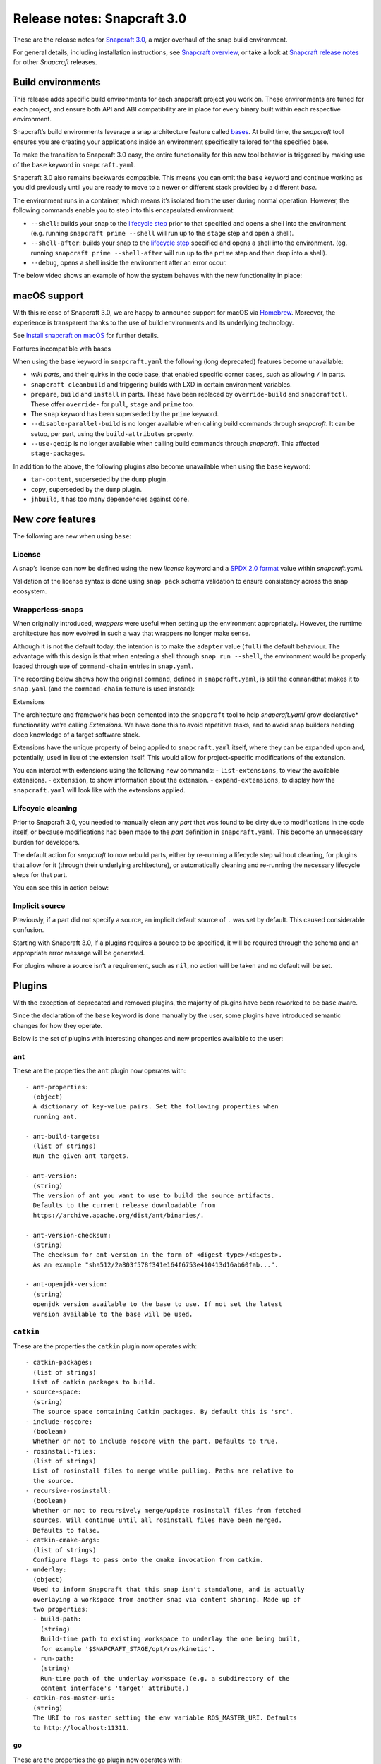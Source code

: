 .. 10704.md

.. \_release-notes-snapcraft-3-0:

Release notes: Snapcraft 3.0
============================

These are the release notes for `Snapcraft 3.0 <https://github.com/snapcore/snapcraft/releases/tag/3.0>`__, a major overhaul of the snap build environment.

For general details, including installation instructions, see `Snapcraft overview <snapcraft-overview.md>`__, or take a look at `Snapcraft release notes <snapcraft-release-notes.md>`__ for other *Snapcraft* releases.

Build environments
------------------

This release adds specific build environments for each snapcraft project you work on. These environments are tuned for each project, and ensure both API and ABI compatibility are in place for every binary built within each respective environment.

Snapcraft’s build environments leverage a snap architecture feature called `bases <base-snaps.md>`__. At build time, the *snapcraft* tool ensures you are creating your applications inside an environment specifically tailored for the specified base.

To make the transition to Snapcraft 3.0 easy, the entire functionality for this new tool behavior is triggered by making use of the ``base`` keyword in ``snapcraft.yaml``.

Snapcraft 3.0 also remains backwards compatible. This means you can omit the ``base`` keyword and continue working as you did previously until you are ready to move to a newer or different stack provided by a different *base*.

The environment runs in a container, which means it’s isolated from the user during normal operation. However, the following commands enable you to step into this encapsulated environment:

-  ``--shell``: builds your snap to the `lifecycle step <parts-lifecycle.md#release-notes-snapcraft-3-0-heading--steps>`__ prior to that specified and opens a shell into the environment (e.g. running ``snapcraft prime --shell`` will run up to the ``stage`` step and open a shell).
-  ``--shell-after``: builds your snap to the `lifecycle step <parts-lifecycle.md#release-notes-snapcraft-3-0-heading--steps>`__ specified and opens a shell into the environment. (eg. running ``snapcraft prime --shell-after`` will run up to the ``prime`` step and then drop into a shell).
-  ``--debug``, opens a shell inside the environment after an error occur.

The below video shows an example of how the system behaves with the new functionality in place:

|asciicast|

macOS support
-------------

With this release of Snapcraft 3.0, we are happy to announce support for macOS via `Homebrew <https://formulae.brew.sh/formula/snapcraft>`__. Moreover, the experience is transparent thanks to the use of build environments and its underlying technology.

See `Install snapcraft on macOS <installing-snapcraft.md#release-notes-snapcraft-3-0-heading--macos>`__ for further details.

.. raw:: html

   <h3 id="release-notes-snapcraft-3-0-heading--base-exceptions">

Features incompatible with bases

.. raw:: html

   </h3>

When using the ``base`` keyword in ``snapcraft.yaml`` the following (long deprecated) features become unavailable:

-  *wiki parts*, and their quirks in the code base, that enabled specific corner cases, such as allowing ``/`` in parts.
-  ``snapcraft cleanbuild`` and triggering builds with LXD in certain environment variables.
-  ``prepare``, ``build`` and ``install`` in parts. These have been replaced by ``override-build`` and ``snapcraftctl``. These offer ``override-`` for ``pull``, ``stage`` and ``prime`` too.
-  The ``snap`` keyword has been superseded by the ``prime`` keyword.
-  ``--disable-parallel-build`` is no longer available when calling build commands through *snapcraft*. It can be setup, per part, using the ``build-attributes`` property.
-  ``--use-geoip`` is no longer available when calling build commands through *snapcraft*. This affected ``stage-packages``.

In addition to the above, the following plugins also become unavailable when using the ``base`` keyword:

-  ``tar-content``, superseded by the ``dump`` plugin.
-  ``copy``, superseded by the ``dump`` plugin.
-  ``jhbuild``, it has too many dependencies against ``core``.

New *core* features
-------------------

The following are new when using ``base``:

License
~~~~~~~

A snap’s license can now be defined using the new *license* keyword and a `SPDX 2.0 format <https://spdx.org/licenses/>`__ value within *snapcraft.yaml*.

Validation of the license syntax is done using ``snap pack`` schema validation to ensure consistency across the snap ecosystem.

Wrapperless-snaps
~~~~~~~~~~~~~~~~~

When originally introduced, *wrappers* were useful when setting up the environment appropriately. However, the runtime architecture has now evolved in such a way that wrappers no longer make sense.

Although it is not the default today, the intention is to make the ``adapter`` value (``full``) the default behaviour. The advantage with this design is that when entering a shell through ``snap run --shell``, the environment would be properly loaded through use of ``command-chain`` entries in ``snap.yaml``.

The recording below shows how the original ``command``, defined in ``snapcraft.yaml``, is still the ``command``\ that makes it to ``snap.yaml`` (and the ``command-chain`` feature is used instead):

|image1|

.. raw:: html

   <h3 id="release-notes-snapcraft-3-0-heading--extensions">

Extensions

.. raw:: html

   </h3>

The architecture and framework has been cemented into the ``snapcraft`` tool to help *snapcraft.yaml* grow declarative\* functionality we’re calling *Extensions*. We have done this to avoid repetitive tasks, and to avoid snap builders needing deep knowledge of a target software stack.

Extensions have the unique property of being applied to ``snapcraft.yaml`` itself, where they can be expanded upon and, potentially, used in lieu of the extension itself. This would allow for project-specific modifications of the extension.

You can interact with extensions using the following new commands: - ``list-extensions``, to view the available extensions. - ``extension``, to show information about the extension. - ``expand-extensions``, to display how the ``snapcraft.yaml`` will look like with the extensions applied.

Lifecycle cleaning
~~~~~~~~~~~~~~~~~~

Prior to Snapcraft 3.0, you needed to manually clean any *part* that was found to be dirty due to modifications in the code itself, or because modifications had been made to the *part* definition in ``snapcraft.yaml``. This become an unnecessary burden for developers.

The default action for *snapcraft* to now rebuild parts, either by re-running a lifecycle step without cleaning, for plugins that allow for it (through their underlying architecture), or automatically cleaning and re-running the necessary lifecycle steps for that part.

You can see this in action below:

|image2|

Implicit source
~~~~~~~~~~~~~~~

Previously, if a part did not specify a source, an implicit default source of ``.`` was set by default. This caused considerable confusion.

Starting with Snapcraft 3.0, if a plugins requires a source to be specified, it will be required through the schema and an appropriate error message will be generated.

For plugins where a source isn’t a requirement, such as ``nil``, no action will be taken and no default will be set.

Plugins
-------

With the exception of deprecated and removed plugins, the majority of plugins have been reworked to be ``base`` aware.

Since the declaration of the ``base`` keyword is done manually by the user, some plugins have introduced semantic changes for how they operate.

Below is the set of plugins with interesting changes and new properties available to the user:

ant
~~~

These are the properties the ``ant`` plugin now operates with:

::

       - ant-properties:
         (object)
         A dictionary of key-value pairs. Set the following properties when
         running ant.

       - ant-build-targets:
         (list of strings)
         Run the given ant targets.

       - ant-version:
         (string)
         The version of ant you want to use to build the source artifacts.
         Defaults to the current release downloadable from
         https://archive.apache.org/dist/ant/binaries/.

       - ant-version-checksum:
         (string)
         The checksum for ant-version in the form of <digest-type>/<digest>.
         As an example "sha512/2a803f578f341e164f6753e410413d16ab60fab...".

       - ant-openjdk-version:
         (string)
         openjdk version available to the base to use. If not set the latest
         version available to the base will be used.

``catkin``
~~~~~~~~~~

These are the properties the ``catkin`` plugin now operates with:

::

       - catkin-packages:
         (list of strings)
         List of catkin packages to build.
       - source-space:
         (string)
         The source space containing Catkin packages. By default this is 'src'.
       - include-roscore:
         (boolean)
         Whether or not to include roscore with the part. Defaults to true.
       - rosinstall-files:
         (list of strings)
         List of rosinstall files to merge while pulling. Paths are relative to
         the source.
       - recursive-rosinstall:
         (boolean)
         Whether or not to recursively merge/update rosinstall files from fetched
         sources. Will continue until all rosinstall files have been merged.
         Defaults to false.
       - catkin-cmake-args:
         (list of strings)
         Configure flags to pass onto the cmake invocation from catkin.
       - underlay:
         (object)
         Used to inform Snapcraft that this snap isn't standalone, and is actually
         overlaying a workspace from another snap via content sharing. Made up of
         two properties:
         - build-path:
           (string)
           Build-time path to existing workspace to underlay the one being built,
           for example '$SNAPCRAFT_STAGE/opt/ros/kinetic'.
         - run-path:
           (string)
           Run-time path of the underlay workspace (e.g. a subdirectory of the
           content interface's 'target' attribute.)
       - catkin-ros-master-uri:
         (string)
         The URI to ros master setting the env variable ROS_MASTER_URI. Defaults
         to http://localhost:11311.

``go``
~~~~~~

These are the properties the ``go`` plugin now operates with:

::

       - go-channel:
         (string, default: latest/stable)
         The Snap Store channel to install go from. If set to an empty string,
         go will be installed using the system's traditional package manager.

       - go-packages:
         (list of strings)
         Go packages to fetch, these must be a "main" package. Dependencies
         are pulled in automatically by `go get`.
         Packages that are not "main" will not cause an error, but would
         not be useful either.
         If the package is a part of the go-importpath the local package
         corresponding to those sources will be used.

       - go-importpath:
         (string)
         This entry tells the checked out `source` to live within a certain path
         within `GOPATH`.
         This is not needed and does not affect `go-packages`.

       - go-buildtags:
         (list of strings)
         Tags to use during the go build. Default is not to use any build tags.

``godeps``
~~~~~~~~~~

These are the properties the ``godeps`` plugin now operates with:

::

       - go-channel:
         (string, default: latest/stable)
         The Snap Store channel to install go from. If set to an empty string,
         go will be installed using the system's traditional package manager.

       - go-packages:
         (list of strings)
         Go packages to build/install, these must be a "main" package.
         Dependencies should have already been retrieved by the `godeps-file`
         used for this part.
         Packages that are not "main" will not cause an error, but would
         not be useful either.

       - godeps-file:
         (string)
         Path to the godeps dependencies file contained within the source
         (default: dependencies.tsv)

       - go-importpath:
         (string)
         This entry tells the checked out `source` to live within a certain path
         within `GOPATH`. This is required in order to work with absolute imports
         and import path checking.

``gradle``
~~~~~~~~~~

These are the properties the ``gradle`` plugin now operates with:

::

       - gradle-options:
         (list of strings)
         Flags to pass to the build using the gradle semantics for parameters.
         The 'jar' option is always passed in as the last parameter.

       - gradle-output-dir:
         (string; default: 'build/libs')
         The output directory where the resulting jar or war files from gradle[w]
         are generated.

       - gradle-version:
         (string)
         The version of gradle you want to use to build the source artifacts.
         Defaults to the current release downloadable from
         https://services.gradle.org/distributions/
         The entry is ignored if gradlew is found.

       - gradle-version-checksum:
         (string)
         The checksum for gradle-version in the form of <digest-type>/<digest>.
         As an example "sha512/2a803f578f341e164f6753e410413d16ab60fab...".

       - gradle-openjdk-version:
         (string)
         openjdk version available to the base to use. If not set the latest
         version available to the base will be used.

``meson``
~~~~~~~~~

These are the properties the ``meson`` plugin now operates with:

::

       - meson-version:
         (string)
         The version of meson to install from PyPI.
         If unspecified, the latest released version of meson will be used.
       - meson-parameters:
         (list of strings)
         Pass the given parameters to the meson command.

``nodejs``
~~~~~~~~~~

These are the properties the ``nodejs`` plugin now operates with:

::

       - nodejs-version:
         (string)
         The version of nodejs you want the snap to run on.
         This includes npm, as would be downloaded from https://nodejs.org
         Defaults to the current LTS release.

       - nodejs-package-manager
         (string; default: yarn)
         The language package manager to use to drive installation
         of node packages. Can be either `npm` or `yarn` (default).

       - nodejs-yarn-version:
         (string)
         Applicable when using yarn. Defaults to the latest if not set.

``python``
~~~~~~~~~~

These are the properties the ``python`` plugin now operates with:

::

       - requirements:
         (list of strings)
         List of paths to requirements files.

       - constraints:
         (list of strings)
         List of paths to constraint files.

       - process-dependency-links:
         (bool; default: false)
         Enable the processing of dependency links in pip, which allow one
         project to provide places to look for another project

       - python-packages:
         (list)
         A list of dependencies to get from PyPI

       - python-version:
         (string; default: python3)
         The python version to use. Valid options are: python2 and python3

Full list of changes
--------------------

The issues and features worked on for 3.0 can be seen on the `3.0 launchpad milestone <https://launchpad.net/snapcraft/+milestone/3.0>`__ which are reflected in the following change list:

[details=List of changes for Snapcraft 3.0]

-  snap: add the https transport (`#2244 <https://github.com/snapcore/snapcraft/pull/2244>`__)
-  build providers: environment setup for projects (`#2225 <https://github.com/snapcore/snapcraft/pull/2225>`__)
-  build providers: provide support to shell in (`#2249 <https://github.com/snapcore/snapcraft/pull/2249>`__)
-  build providers: shell in provider if debug is used (`#2252 <https://github.com/snapcore/snapcraft/pull/2252>`__)
-  build-providers: add support for –shell-after (`#2253 <https://github.com/snapcore/snapcraft/pull/2253>`__)
-  build providers: add support for –shell (`#2254 <https://github.com/snapcore/snapcraft/pull/2254>`__)
-  build providers: snapcraft images for multipass (`#2258 <https://github.com/snapcore/snapcraft/pull/2258>`__)
-  build providers: allow setting ram and disk size (`#2260 <https://github.com/snapcore/snapcraft/pull/2260>`__)
-  build providers: inject the base for classic (`#2261 <https://github.com/snapcore/snapcraft/pull/2261>`__)
-  build providers: allow snapcraft channel selection (`#2265 <https://github.com/snapcore/snapcraft/pull/2265>`__)
-  build providers: refresh packages on bring up (`#2267 <https://github.com/snapcore/snapcraft/pull/2267>`__)
-  build providers: let the implementor pick the image (`#2269 <https://github.com/snapcore/snapcraft/pull/2269>`__)
-  reporting: fail gracefully on submit errors (`#2271 <https://github.com/snapcore/snapcraft/pull/2271>`__)
-  meta: friendlier message for incorrect app command (`#2272 <https://github.com/snapcore/snapcraft/pull/2272>`__)
-  snap: use a newer PyYAML and drop patches (`#2274 <https://github.com/snapcore/snapcraft/pull/2274>`__)
-  build providers: use the best CPU configuration (`#2273 <https://github.com/snapcore/snapcraft/pull/2273>`__)
-  build providers: use the provider if exported (`#2275 <https://github.com/snapcore/snapcraft/pull/2275>`__)
-  snap: move to a newer pysha3 (`#2277 <https://github.com/snapcore/snapcraft/pull/2277>`__)
-  spread: move legacy wiki tests to spread (`#2276 <https://github.com/snapcore/snapcraft/pull/2276>`__)
-  snap: pull early (`#2278 <https://github.com/snapcore/snapcraft/pull/2278>`__)
-  build providers: re-exec as root (`#2281 <https://github.com/snapcore/snapcraft/pull/2281>`__)
-  build providers: cleaner start and launch messaging (`#2282 <https://github.com/snapcore/snapcraft/pull/2282>`__)
-  build providers: make use of time for multipass stop (`#2284 <https://github.com/snapcore/snapcraft/pull/2284>`__)
-  meta: support relocatable prime for path verification (`#2287 <https://github.com/snapcore/snapcraft/pull/2287>`__)
-  build providers: use multipass automatically when on darwin (`#2288 <https://github.com/snapcore/snapcraft/pull/2288>`__)
-  snap: workaround the dirty tree (`#2294 <https://github.com/snapcore/snapcraft/pull/2294>`__)
-  tests: use SNAPCRAFT_PACKAGE_TYPE everywhere (`#2295 <https://github.com/snapcore/snapcraft/pull/2295>`__)
-  tests: move most tests to spread and reorder travis.yaml (`#2301 <https://github.com/snapcore/snapcraft/pull/2301>`__)
-  snap: improve early base detection logic (`#2309 <https://github.com/snapcore/snapcraft/pull/2309>`__)
-  meta: link the icon correctly across filesystems (`#2313 <https://github.com/snapcore/snapcraft/pull/2313>`__)
-  project loader: remove remote parts support for bases (`#2304 <https://github.com/snapcore/snapcraft/pull/2304>`__)
-  tests: use mocked plugins for list-plugins (`#2315 <https://github.com/snapcore/snapcraft/pull/2315>`__)
-  tests: add spread suite for plainbox plugin (`#2317 <https://github.com/snapcore/snapcraft/pull/2317>`__)
-  plugins: remove the tar-content plugin when using a base (`#2319 <https://github.com/snapcore/snapcraft/pull/2319>`__)
-  plugins: remove the copy plugin when using a base (`#2308 <https://github.com/snapcore/snapcraft/pull/2308>`__)
-  meta: add support for the license field (`#2318 <https://github.com/snapcore/snapcraft/pull/2318>`__)
-  build providers: use the new snapcraft: remote for multipass (`#2293 <https://github.com/snapcore/snapcraft/pull/2293>`__)
-  plugins: remove the python2 and python3 plugin when using a base (`#2325 <https://github.com/snapcore/snapcraft/pull/2325>`__)
-  plugins: remove the ament plugin when using a base (`#2324 <https://github.com/snapcore/snapcraft/pull/2324>`__)
-  plugins: remove implicit source (`#2326 <https://github.com/snapcore/snapcraft/pull/2326>`__)
-  go plugin: support for bases (`#2323 <https://github.com/snapcore/snapcraft/pull/2323>`__)
-  pluginhandler: remove legacy plugin loading without project (`#2329 <https://github.com/snapcore/snapcraft/pull/2329>`__)
-  godeps plugin: support for bases (`#2328 <https://github.com/snapcore/snapcraft/pull/2328>`__)
-  pluginhandler: remove big solidus workaround (`#2330 <https://github.com/snapcore/snapcraft/pull/2330>`__)
-  pluginhandler: remove prepare, build and install scriptlets (`#2327 <https://github.com/snapcore/snapcraft/pull/2327>`__)
-  waf plugin: support for bases (`#2332 <https://github.com/snapcore/snapcraft/pull/2332>`__)
-  meson plugin: add support for bases (`#2331 <https://github.com/snapcore/snapcraft/pull/2331>`__)
-  lifecycle: remove lxd support for bases (`#2335 <https://github.com/snapcore/snapcraft/pull/2335>`__)
-  tests: remove dependency on snapcraft for integration tests (`#2353 <https://github.com/snapcore/snapcraft/pull/2353>`__)
-  schema: enfore string for versions (`#2334 <https://github.com/snapcore/snapcraft/pull/2334>`__)
-  lifecycle: switch to multipass by default (`#2339 <https://github.com/snapcore/snapcraft/pull/2339>`__)
-  schema: remove the deprecated snap keyword for bases (`#2344 <https://github.com/snapcore/snapcraft/pull/2344>`__)
-  tests: use valid snap names in unit tests (`#2352 <https://github.com/snapcore/snapcraft/pull/2352>`__)
-  scons plugin: add support for bases (`#2357 <https://github.com/snapcore/snapcraft/pull/2357>`__)
-  nodejs plugin: add support for bases (`#2356 <https://github.com/snapcore/snapcraft/pull/2356>`__)
-  pluginhandler: library detection instead of injection (`#2337 <https://github.com/snapcore/snapcraft/pull/2337>`__)
-  dotnet plugin: add support for bases (`#2358 <https://github.com/snapcore/snapcraft/pull/2358>`__)
-  schema: remove deprecated plugin pull and build-properties (`#2361 <https://github.com/snapcore/snapcraft/pull/2361>`__)
-  plainbox-provider plugin: add support for bases (`#2360 <https://github.com/snapcore/snapcraft/pull/2360>`__)
-  multipass: change default CPU value (`#2365 <https://github.com/snapcore/snapcraft/pull/2365>`__)
-  python plugin: add support for bases (`#2362 <https://github.com/snapcore/snapcraft/pull/2362>`__)
-  maven plugin: add support for bases (`#2364 <https://github.com/snapcore/snapcraft/pull/2364>`__)
-  gradle plugin: add support for bases (`#2372 <https://github.com/snapcore/snapcraft/pull/2372>`__)
-  ant plugin: add support for bases (`#2370 <https://github.com/snapcore/snapcraft/pull/2370>`__)
-  jdk plugin: remove jdk (`#2376 <https://github.com/snapcore/snapcraft/pull/2376>`__)
-  build providers: destroy on create failures (`#2374 <https://github.com/snapcore/snapcraft/pull/2374>`__)
-  cli: remove disable-parallel-build and geoip toggles (`#2377 <https://github.com/snapcore/snapcraft/pull/2377>`__)
-  yaml loading: properly handle unhashable types (`#2247 <https://github.com/snapcore/snapcraft/pull/2247>`__)
-  pluginhandler: stop using alias for snapcraftctl (`#2251 <https://github.com/snapcore/snapcraft/pull/2251>`__)
-  local source: don’t include .snapcraft directory (`#2256 <https://github.com/snapcore/snapcraft/pull/2256>`__)
-  meta: take charge of environment used to run commands (`#2257 <https://github.com/snapcore/snapcraft/pull/2257>`__)
-  cli: show trace if no tty (`#2259 <https://github.com/snapcore/snapcraft/pull/2259>`__)
-  catkin plugin: use SnapcraftException (`#2255 <https://github.com/snapcore/snapcraft/pull/2255>`__)
-  project_loader: add preflight check (`#2250 <https://github.com/snapcore/snapcraft/pull/2250>`__)
-  project: catch parent YAML exceptions (`#2263 <https://github.com/snapcore/snapcraft/pull/2263>`__)
-  tests: disable integration tests using snaps in bionic container (`#2266 <https://github.com/snapcore/snapcraft/pull/2266>`__)
-  catkin, rosdep: stop using FileNotFoundErrors (`#2270 <https://github.com/snapcore/snapcraft/pull/2270>`__)
-  coherence checks: allow snap/local dir (`#2268 <https://github.com/snapcore/snapcraft/pull/2268>`__)
-  coherence checks: run properly on build VMs (`#2279 <https://github.com/snapcore/snapcraft/pull/2279>`__)
-  snapcraft snap: refactor override-build into a script (`#2283 <https://github.com/snapcore/snapcraft/pull/2283>`__)
-  config: change default outdated action to clean (`#2286 <https://github.com/snapcore/snapcraft/pull/2286>`__)
-  snapcraft snap: vendor legacy snapcraft (`#2285 <https://github.com/snapcore/snapcraft/pull/2285>`__)
-  schema: add “legacy” adapter type (`#2262 <https://github.com/snapcore/snapcraft/pull/2262>`__)
-  sources: properly handle pull failures (`#2292 <https://github.com/snapcore/snapcraft/pull/2292>`__)
-  packaging: pin click to v6 in requirements.txt (`#2298 <https://github.com/snapcore/snapcraft/pull/2298>`__)
-  meta: put environment into runner instead of app wrapper (`#2291 <https://github.com/snapcore/snapcraft/pull/2291>`__)
-  part grammar processor: lazily capture attributes from plugin (`#2296 <https://github.com/snapcore/snapcraft/pull/2296>`__)
-  pluginhandler: update build should overwrite organize (`#2290 <https://github.com/snapcore/snapcraft/pull/2290>`__)
-  requirements.txt: stop using pymacaroons-pynacl (`#2302 <https://github.com/snapcore/snapcraft/pull/2302>`__)
-  project_loader: add build-environment part property (`#2322 <https://github.com/snapcore/snapcraft/pull/2322>`__)
-  catkin, catkin-tools plugins: add support for bases (`#2333 <https://github.com/snapcore/snapcraft/pull/2333>`__)
-  schema, meta: support layout (`#2338 <https://github.com/snapcore/snapcraft/pull/2338>`__)
-  schema, meta: support app command-chain (`#2341 <https://github.com/snapcore/snapcraft/pull/2341>`__)
-  schema, meta: add “full” app adapter (`#2343 <https://github.com/snapcore/snapcraft/pull/2343>`__)
-  ruby plugin: add support for base (`#2346 <https://github.com/snapcore/snapcraft/pull/2346>`__)
-  extensions: support adding root properties (`#2347 <https://github.com/snapcore/snapcraft/pull/2347>`__)
-  extensions: remove root extensions (`#2348 <https://github.com/snapcore/snapcraft/pull/2348>`__)
-  extensions: use extension docstring (`#2349 <https://github.com/snapcore/snapcraft/pull/2349>`__)
-  extensions: parse all declared extensions before applying (`#2350 <https://github.com/snapcore/snapcraft/pull/2350>`__)
-  extensions: cleanup and generic tests (`#2355 <https://github.com/snapcore/snapcraft/pull/2355>`__)
-  {make,cmake,autotools} plugin: add support for bases (`#2363 <https://github.com/snapcore/snapcraft/pull/2363>`__)
-  qmake plugin: add support for bases (`#2366 <https://github.com/snapcore/snapcraft/pull/2366>`__)
-  {kbuild,kernel} plugin: add support for bases (`#2368 <https://github.com/snapcore/snapcraft/pull/2368>`__)
-  tests: add spread test exercising multipass build VMs (`#2367 <https://github.com/snapcore/snapcraft/pull/2367>`__)
-  plugins: remove jhbuild (`#2371 <https://github.com/snapcore/snapcraft/pull/2371>`__)
-  rust plugin: add support for bases (`#2373 <https://github.com/snapcore/snapcraft/pull/2373>`__)
-  coherence checks: verify that command-chain is not used with legacy adapter (`#2375 <https://github.com/snapcore/snapcraft/pull/2375>`__)
-  cli: use the better snapcraft.io/account URL (`#2280 <https://github.com/snapcore/snapcraft/pull/2280>`__)
-  storeapi: use structured data for the conflicted current value (`#2316 <https://github.com/snapcore/snapcraft/pull/2316>`__)
-  rust plugin: do not ignore the cross compile target (`#2264 <https://github.com/snapcore/snapcraft/pull/2264>`__)
-  nodejs plugin: add support for ppc64el and s390x (`#2310 <https://github.com/snapcore/snapcraft/pull/2310>`__) (`#2310 <https://github.com/snapcore/snapcraft/pull/2310>`__)
-  nodejs plugin: update to the latest 8.x LTS version (`#2342 <https://github.com/snapcore/snapcraft/pull/2342>`__)
-  yaml: replace yaml.safe_load() with CSafeLoader (`#2218 <https://github.com/snapcore/snapcraft/pull/2218>`__) [/details]

.. |asciicast| image:: https://camo.githubusercontent.com/e31b1f2e1d5512c3fc67993c17630e0ce7f945d4/68747470733a2f2f61736369696e656d612e6f72672f612f74353437663049744279367057336b43534c786456304a564c2e737667
   :target: https://asciinema.org/a/t547f0ItBy6pW3kCSLxdV0JVL
.. |image1| image:: https://camo.githubusercontent.com/d59f96e630f91f32d4ba690af9238717ad3aeaed/68747470733a2f2f61736369696e656d612e6f72672f612f74713844325268455862734e596b5644567a35457a594448302e737667
   :target: https://asciinema.org/a/tq8D2RhEXbsNYkVDVz5EzYDH0
.. |image2| image:: https://camo.githubusercontent.com/4309e0614246524ff2bff73ea44170bb83bc2935/68747470733a2f2f61736369696e656d612e6f72672f612f6c33674e355179517933446771304b7a50353253644e7631712e737667
   :target: https://asciinema.org/a/l3gN5QyQy3Dgq0KzP52SdNv1q
